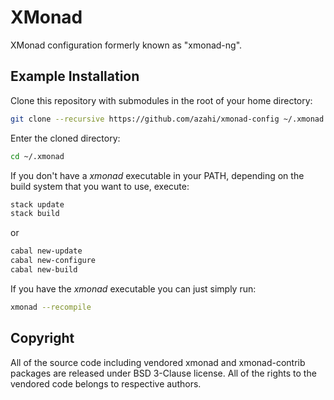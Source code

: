 * XMonad
XMonad configuration formerly known as "xmonad-ng".

** Example Installation
Clone this repository with submodules in the root of your home directory:
#+BEGIN_SRC bash
git clone --recursive https://github.com/azahi/xmonad-config ~/.xmonad
#+END_SRC

Enter the cloned directory:
#+BEGIN_SRC bash
cd ~/.xmonad
#+END_SRC

If you don't have a /xmonad/ executable in your PATH, depending on the build
system that you want to use, execute:
#+BEGIN_SRC bash
stack update
stack build
#+END_SRC
or
#+BEGIN_SRC bash
cabal new-update
cabal new-configure
cabal new-build
#+END_SRC

If you have the /xmonad/ executable you can just simply run:
#+BEGIN_SRC bash
xmonad --recompile
#+END_SRC

** Copyright
All of the source code including vendored xmonad and xmonad-contrib packages are
released under BSD 3-Clause license. All of the rights to the vendored code
belongs to respective authors.
